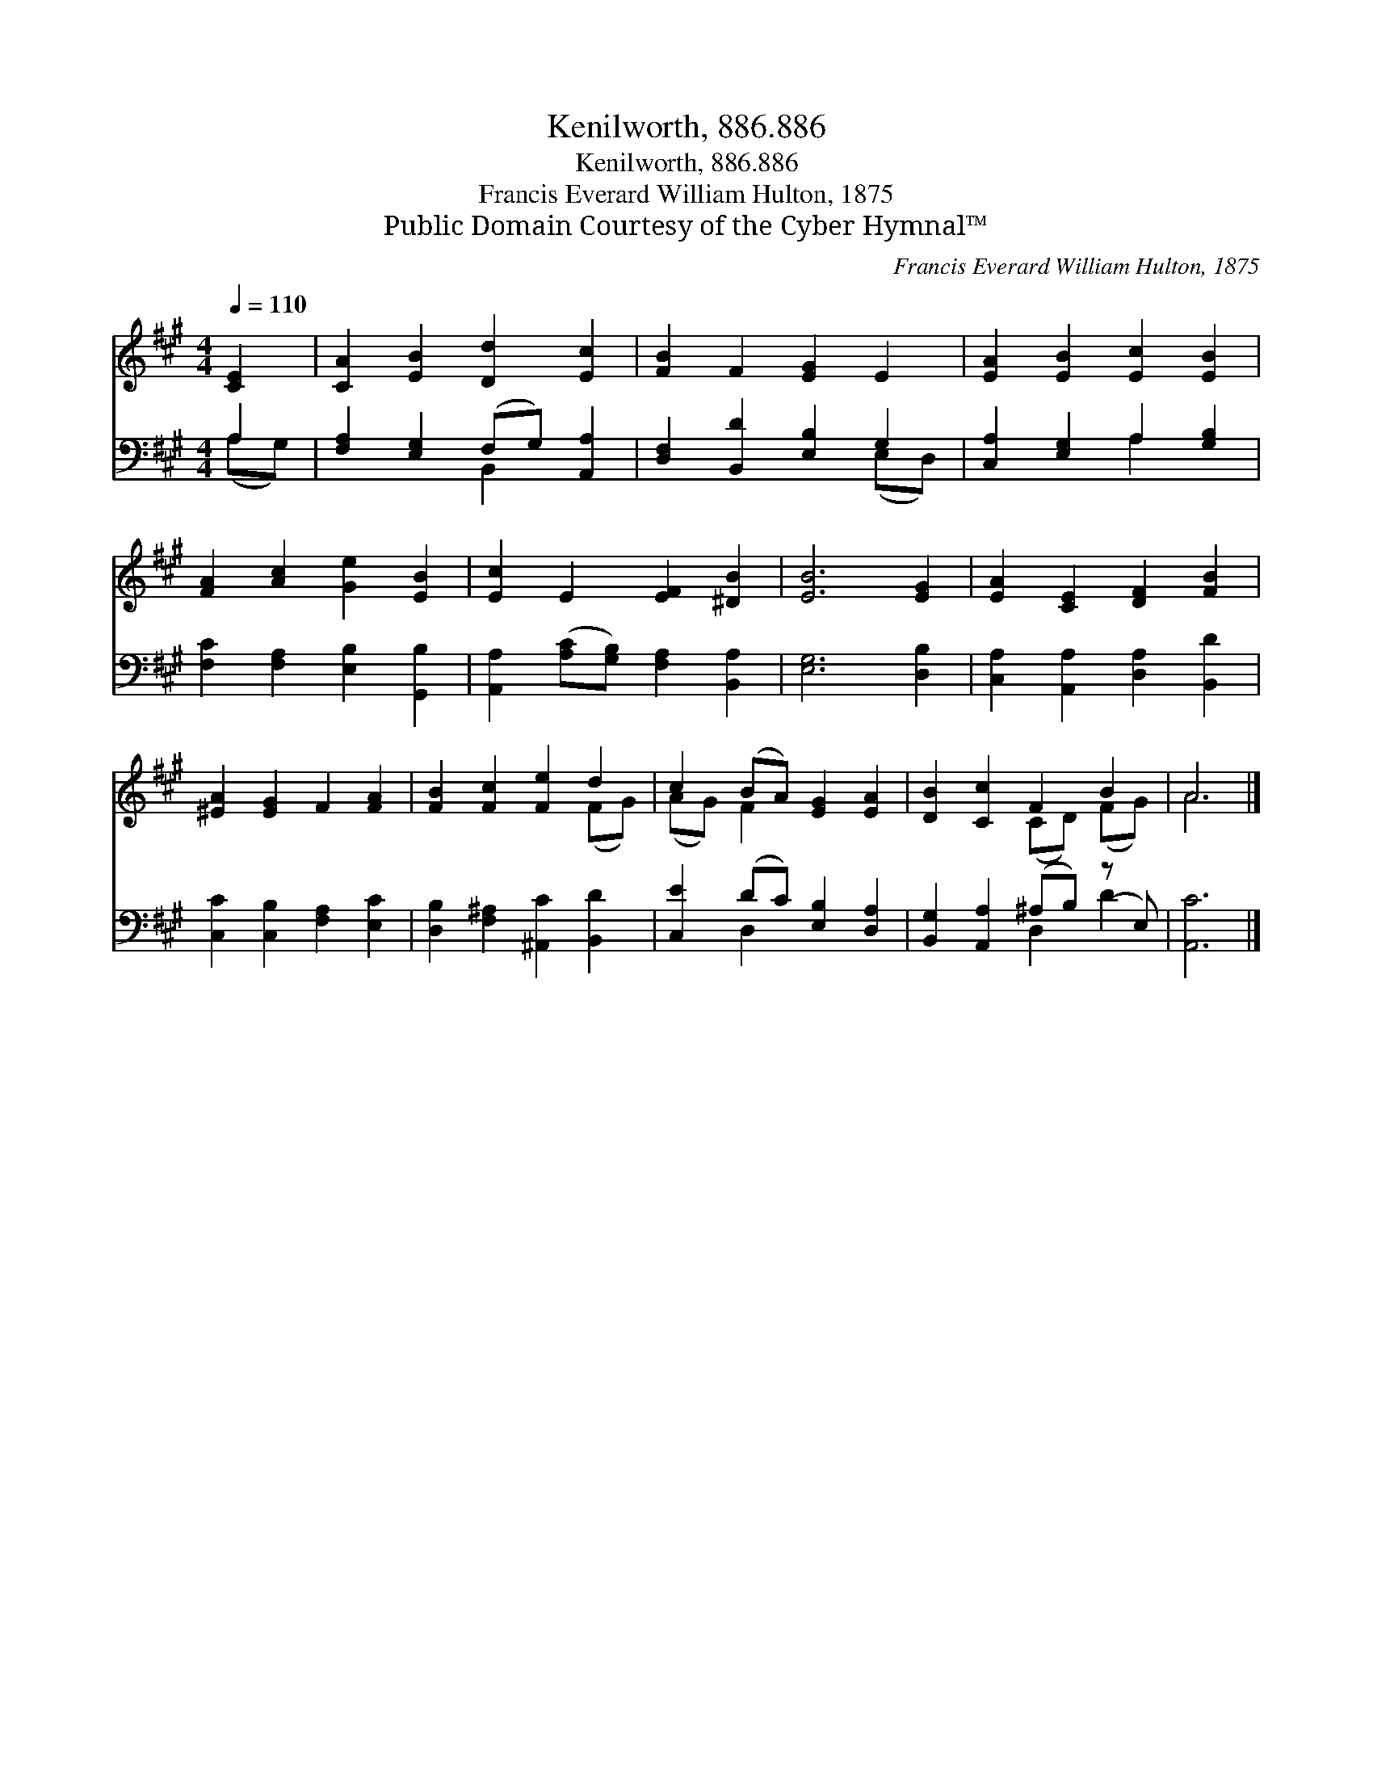 X:1
T:Kenilworth, 886.886
T:Kenilworth, 886.886
T:Francis Everard William Hulton, 1875
T:Public Domain Courtesy of the Cyber Hymnal™
C:Francis Everard William Hulton, 1875
Z:Public Domain
Z:Courtesy of the Cyber Hymnal™
%%score ( 1 2 ) ( 3 4 )
L:1/8
Q:1/4=110
M:4/4
K:A
V:1 treble 
V:2 treble 
V:3 bass 
V:4 bass 
V:1
 [CE]2 | [CA]2 [EB]2 [Dd]2 [Ec]2 | [FB]2 F2 [EG]2 E2 | [EA]2 [EB]2 [Ec]2 [EB]2 | %4
 [FA]2 [Ac]2 [Ge]2 [EB]2 | [Ec]2 E2 [EF]2 [^DB]2 | [EB]6 [EG]2 | [EA]2 [CE]2 [DF]2 [FB]2 | %8
 [^EA]2 [EG]2 F2 [FA]2 | [FB]2 [Fc]2 [Fe]2 d2 | c2 (BA) [EG]2 [EA]2 | [DB]2 [Cc]2 F2 B2 | A6 |] %13
V:2
 x2 | x8 | x8 | x8 | x8 | x8 | x8 | x8 | x8 | x6 (FG) | (AG) F2 x4 | x4 (CD) (FG) | A6 |] %13
V:3
 A,2 | [F,A,]2 [E,G,]2 (F,G,) [A,,A,]2 | [D,F,]2 [B,,D]2 [E,B,]2 G,2 | %3
 [C,A,]2 [E,G,]2 A,2 [G,B,]2 | [F,C]2 [F,A,]2 [E,B,]2 [G,,B,]2 | %5
 [A,,A,]2 ([A,C][G,B,]) [F,A,]2 [B,,A,]2 | [E,G,]6 [D,B,]2 | [C,A,]2 [A,,A,]2 [D,A,]2 [B,,D]2 | %8
 [C,C]2 [C,B,]2 [F,A,]2 [E,C]2 | [D,B,]2 [F,^A,]2 [^A,,C]2 [B,,D]2 | [C,E]2 (DC) [E,B,]2 [D,A,]2 | %11
 [B,,G,]2 [A,,A,]2 (^A,B,) (z E,) | [A,,C]6 |] %13
V:4
 (A,G,) | x4 B,,2 x2 | x6 (E,D,) | x4 A,2 x2 | x8 | x8 | x8 | x8 | x8 | x8 | x2 D,2 x4 | %11
 x4 D,2 D2 | x6 |] %13

